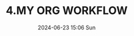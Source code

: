 #+BLOCK_LINE: ━━━━━━━━━━━━━━━━━━━━━━━━━━━━━
#+TITLE: 4.MY ORG WORKFLOW
#+AUTHOR: Haoran Liu
#+EMAIL: haoran.mc@outlook.com
#+DATE: 2024-06-23 15:06 Sun
#+STARTUP: showeverything
#+OPTIONS: author:nil toc:t ^:{} _:{}
#+BLOCK_LINE: ━━━━━━━━━━━━━━━━━━━━━━━━━━━━━


